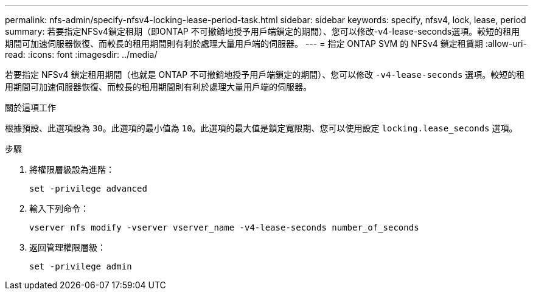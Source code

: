 ---
permalink: nfs-admin/specify-nfsv4-locking-lease-period-task.html 
sidebar: sidebar 
keywords: specify, nfsv4, lock, lease, period 
summary: 若要指定NFSv4鎖定租期（即ONTAP 不可撤銷地授予用戶端鎖定的期間）、您可以修改-v4-lease-seconds選項。較短的租用期間可加速伺服器恢復、而較長的租用期間則有利於處理大量用戶端的伺服器。 
---
= 指定 ONTAP SVM 的 NFSv4 鎖定租賃期
:allow-uri-read: 
:icons: font
:imagesdir: ../media/


[role="lead"]
若要指定 NFSv4 鎖定租用期間（也就是 ONTAP 不可撤銷地授予用戶端鎖定的期間）、您可以修改 `-v4-lease-seconds` 選項。較短的租用期間可加速伺服器恢復、而較長的租用期間則有利於處理大量用戶端的伺服器。

.關於這項工作
根據預設、此選項設為 `30`。此選項的最小值為 `10`。此選項的最大值是鎖定寬限期、您可以使用設定 `locking.lease_seconds` 選項。

.步驟
. 將權限層級設為進階：
+
`set -privilege advanced`

. 輸入下列命令：
+
`vserver nfs modify -vserver vserver_name -v4-lease-seconds number_of_seconds`

. 返回管理權限層級：
+
`set -privilege admin`



